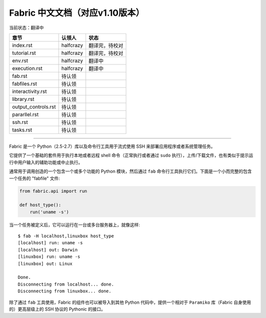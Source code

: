 Fabric 中文文档（对应v1.10版本）
-------------------------------
当前状态：翻译中

+----------------------+----------------+---------------------------------+
| 章节                 | 认领人         |   状态                          |
+======================+================+=================================+
| index.rst            | halfcrazy      | 翻译完，待校对                  |
+----------------------+----------------+---------------------------------+
| tutorial.rst         | halfcrazy      | 翻译完，待校对                  |
+----------------------+----------------+---------------------------------+
| env.rst              | halfcrazy      | 翻译中                          |
+----------------------+----------------+---------------------------------+
| execution.rst        | halfcrazy      | 翻译中                          |
+----------------------+----------------+---------------------------------+
| fab.rst              | 待认领         |                                 |
+----------------------+----------------+---------------------------------+
| fabfiles.rst         | 待认领         |                                 |
+----------------------+----------------+---------------------------------+
| interactivity.rst    | 待认领         |                                 |
+----------------------+----------------+---------------------------------+
| library.rst          | 待认领         |                                 |
+----------------------+----------------+---------------------------------+
| output_controls.rst  | 待认领         |                                 |
+----------------------+----------------+---------------------------------+
| pararllel.rst        | 待认领         |                                 |
+----------------------+----------------+---------------------------------+
| ssh.rst              | 待认领         |                                 |
+----------------------+----------------+---------------------------------+
| tasks.rst            | 待认领         |                                 |
+----------------------+----------------+---------------------------------+

---------------------------------------------------------------------------

Fabric 是一个 Python（2.5-2.7）库以及命令行工具用于流式使用 SSH 来部署应用程序或者系统管理任务。

它提供了一个基础的套件用于执行本地或者远程 shell 命令（正常执行或者通过 ``sudo`` 执行），上传/下载文件，也有类似于提示运行中用户输入的辅助功能或中止执行。
 
通常用于调用创造的一个包含一个或多个功能的 Python 模块，然后通过 ``fab`` 命令行工具执行它们。下面是一个小而完整的包含一个任务的 "fabfile" 文件:

.. code-block:: python

    from fabric.api import run

    def host_type():
        run('uname -s')

当一个任务被定义后，它可以运行在一台或多台服务器上，就像这样::

    $ fab -H localhost,linuxbox host_type
    [localhost] run: uname -s
    [localhost] out: Darwin
    [linuxbox] run: uname -s
    [linuxbox] out: Linux

    Done.
    Disconnecting from localhost... done.
    Disconnecting from linuxbox... done.

除了通过 ``fab`` 工具使用，Fabric 的组件也可以被导入到其他 Python 代码中，提供一个相对于 ``Paramiko`` 库（Fabric 自身使用的）更高层级上的 SSH 协议的 Pythonic 的接口。
